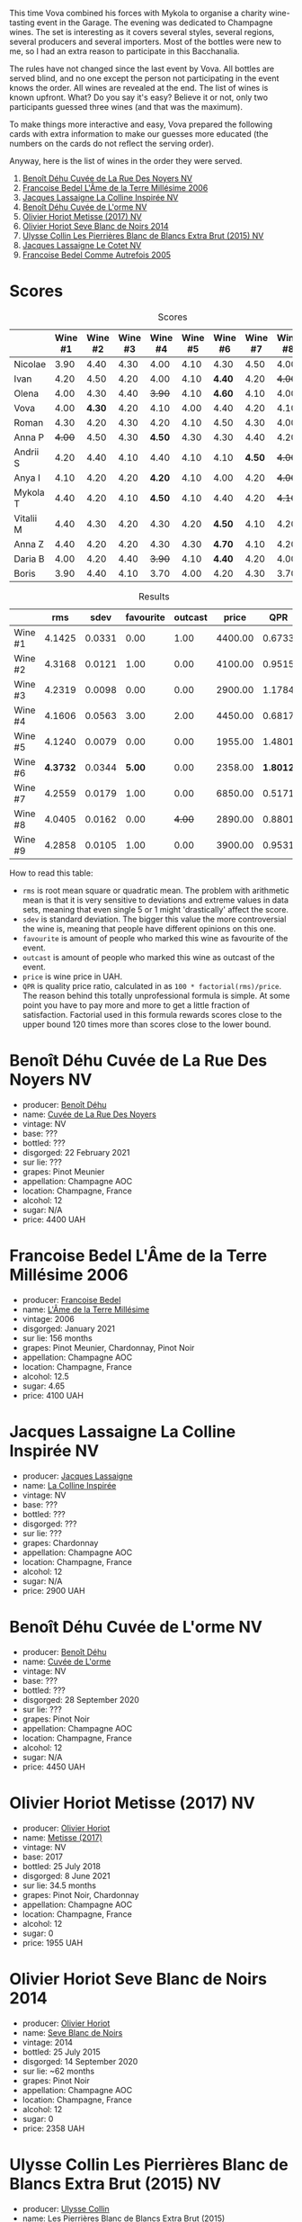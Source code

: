 [[file:/images/2023-06-02-champagne/2023-06-04-13-18-47-IMG-7541.webp]]

This time Vova combined his forces with Mykola to organise a charity wine-tasting event in the Garage. The evening was dedicated to Champagne wines. The set is interesting as it covers several styles, several regions, several producers and several importers. Most of the bottles were new to me, so I had an extra reason to participate in this Bacchanalia.

The rules have not changed since the last event by Vova. All bottles are served blind, and no one except the person not participating in the event knows the order. All wines are revealed at the end. The list of wines is known upfront. What? Do you say it's easy? Believe it or not, only two participants guessed three wines (and that was the maximum).

To make things more interactive and easy, Vova prepared the following cards with extra information to make our guesses more educated (the numbers on the cards do not reflect the serving order).

[[file:/images/2023-06-02-champagne/2023-06-04-13-09-11-75352FA4-BEE2-4006-96D0-3B9B0C7528AD-1-102-a.webp]]

[[file:/images/2023-06-02-champagne/2023-06-04-13-09-11-ED382890-5E75-4AC0-B3D8-324921390729-1-102-a.webp]]

Anyway, here is the list of wines in the order they were served.

1. [[barberry:/wines/7bc042b7-6842-4e32-936a-ea5458eba6b6][Benoît Déhu Cuvée de La Rue Des Noyers NV]]
2. [[barberry:/wines/ca7dc126-0ea4-4245-93db-f07a87301a7e][Francoise Bedel L'Âme de la Terre Millésime 2006]]
3. [[barberry:/wines/3855b6f0-a2e9-4c92-952b-65ba8e335ada][Jacques Lassaigne La Colline Inspirée NV]]
4. [[barberry:/wines/e27c8b9d-c616-4119-a6f8-353c25e056f2][Benoît Déhu Cuvée de L'orme NV]]
5. [[barberry:/wines/e2def7db-4717-4c1d-b5af-403adf8f510d][Olivier Horiot Metisse (2017) NV]]
6. [[barberry:/wines/b7f8ea50-cad4-49cb-8fcb-e60a8893fe55][Olivier Horiot Seve Blanc de Noirs 2014]]
7. [[barberry:/wines/df4c17e5-a9ab-43f4-85d8-b1a117a42807][Ulysse Collin Les Pierrières Blanc de Blancs Extra Brut (2015) NV]]
8. [[barberry:/wines/8caf7cbe-9849-4294-a90d-a69f1bbc88e7][Jacques Lassaigne Le Cotet NV]]
9. [[barberry:/wines/bb79b28b-059f-4043-8ecf-3ba04ecd892a][Francoise Bedel Comme Autrefois 2005]]

[[file:/images/2023-06-02-champagne/2023-06-03-11-44-29-IMG-6741.webp]]

* Scores
:PROPERTIES:
:ID:                     bc02536e-a5fa-4ba4-9cd2-e0a814b0ec47
:END:

#+attr_html: :class tasting-scores
#+caption: Scores
#+results: scores
|           | Wine #1 | Wine #2 | Wine #3 | Wine #4 | Wine #5 | Wine #6 | Wine #7 | Wine #8 | Wine #9 |
|-----------+---------+---------+---------+---------+---------+---------+---------+---------+---------|
| Nicolae   |    3.90 |    4.40 |    4.30 |    4.00 |    4.10 |    4.30 |    4.50 |    4.00 |    4.50 |
| Ivan      |    4.20 |    4.50 |    4.20 |    4.00 |    4.10 |  *4.40* |    4.20 |  +4.00+ |    4.30 |
| Olena     |    4.00 |    4.30 |    4.40 |  +3.90+ |    4.10 |  *4.60* |    4.10 |    4.00 |    4.20 |
| Vova      |    4.00 |  *4.30* |    4.20 |    4.10 |    4.00 |    4.40 |    4.20 |    4.10 |    4.30 |
| Roman     |    4.30 |    4.20 |    4.30 |    4.20 |    4.10 |    4.50 |    4.30 |    4.00 |    4.20 |
| Anna P    |  +4.00+ |    4.50 |    4.30 |  *4.50* |    4.30 |    4.30 |    4.40 |    4.20 |    4.40 |
| Andrii S  |    4.20 |    4.40 |    4.10 |    4.40 |    4.10 |    4.10 |  *4.50* |  +4.00+ |    4.30 |
| Anya I    |    4.10 |    4.20 |    4.20 |  *4.20* |    4.10 |    4.00 |    4.20 |  +4.00+ |    4.10 |
| Mykola T  |    4.40 |    4.20 |    4.10 |  *4.50* |    4.10 |    4.40 |    4.20 |  +4.10+ |    4.20 |
| Vitalii M |    4.40 |    4.30 |    4.20 |    4.30 |    4.20 |  *4.50* |    4.10 |    4.20 |    4.20 |
| Anna Z    |    4.40 |    4.20 |    4.20 |    4.30 |    4.30 |  *4.70* |    4.10 |    4.20 |    4.30 |
| Daria B   |    4.00 |    4.20 |    4.40 |  +3.90+ |    4.10 |  *4.40* |    4.20 |    4.00 |    4.30 |
| Boris     |    3.90 |    4.40 |    4.10 |    3.70 |    4.00 |    4.20 |    4.30 |    3.70 |  *4.40* |

#+attr_html: :class tasting-scores :rules groups :cellspacing 0 :cellpadding 6
#+caption: Results
#+results: summary
|         |      rms |   sdev | favourite | outcast |   price |      QPR |
|---------+----------+--------+-----------+---------+---------+----------|
| Wine #1 |   4.1425 | 0.0331 |      0.00 |    1.00 | 4400.00 |   0.6733 |
| Wine #2 |   4.3168 | 0.0121 |      1.00 |    0.00 | 4100.00 |   0.9515 |
| Wine #3 |   4.2319 | 0.0098 |      0.00 |    0.00 | 2900.00 |   1.1784 |
| Wine #4 |   4.1606 | 0.0563 |      3.00 |    2.00 | 4450.00 |   0.6817 |
| Wine #5 |   4.1240 | 0.0079 |      0.00 |    0.00 | 1955.00 |   1.4801 |
| Wine #6 | *4.3732* | 0.0344 |    *5.00* |    0.00 | 2358.00 | *1.8012* |
| Wine #7 |   4.2559 | 0.0179 |      1.00 |    0.00 | 6850.00 |   0.5171 |
| Wine #8 |   4.0405 | 0.0162 |      0.00 |  +4.00+ | 2890.00 |   0.8801 |
| Wine #9 |   4.2858 | 0.0105 |      1.00 |    0.00 | 3900.00 |   0.9531 |

How to read this table:

- =rms= is root mean square or quadratic mean. The problem with arithmetic mean is that it is very sensitive to deviations and extreme values in data sets, meaning that even single 5 or 1 might 'drastically' affect the score.
- =sdev= is standard deviation. The bigger this value the more controversial the wine is, meaning that people have different opinions on this one.
- =favourite= is amount of people who marked this wine as favourite of the event.
- =outcast= is amount of people who marked this wine as outcast of the event.
- =price= is wine price in UAH.
- =QPR= is quality price ratio, calculated in as =100 * factorial(rms)/price=. The reason behind this totally unprofessional formula is simple. At some point you have to pay more and more to get a little fraction of satisfaction. Factorial used in this formula rewards scores close to the upper bound 120 times more than scores close to the lower bound.

* Benoît Déhu Cuvée de La Rue Des Noyers NV
:PROPERTIES:
:ID:                     162a3b65-b98a-45af-8cf8-5bf9d9660036
:END:

#+attr_html: :class bottle-right
[[file:/images/2023-06-02-champagne/2023-06-03-11-21-44-368A631C-E57A-492E-A166-012D22A5D19A-1-105-c.webp]]

- producer: [[barberry:/producers/28d32618-e224-4ccc-9bc3-31f4683518dc][Benoît Déhu]]
- name: [[barberry:/wines/7bc042b7-6842-4e32-936a-ea5458eba6b6][Cuvée de La Rue Des Noyers]]
- vintage: NV
- base: ???
- bottled: ???
- disgorged: 22 February 2021
- sur lie: ???
- grapes: Pinot Meunier
- appellation: Champagne AOC
- location: Champagne, France
- alcohol: 12
- sugar: N/A
- price: 4400 UAH

* Francoise Bedel L'Âme de la Terre Millésime 2006
:PROPERTIES:
:ID:                     ff2d8df6-07dd-4931-b03c-f5a5ae383874
:END:

#+attr_html: :class bottle-right
[[file:/images/2023-06-02-champagne/2023-06-03-11-24-05-72980C88-A8D2-4369-942E-926D7D1690A4-1-105-c.webp]]

- producer: [[barberry:/producers/95f34fc8-044c-453a-bca7-62e7128ff998][Francoise Bedel]]
- name: [[barberry:/wines/ca7dc126-0ea4-4245-93db-f07a87301a7e][L'Âme de la Terre Millésime]]
- vintage: 2006
- disgorged: January 2021
- sur lie: 156 months
- grapes: Pinot Meunier, Chardonnay, Pinot Noir
- appellation: Champagne AOC
- location: Champagne, France
- alcohol: 12.5
- sugar: 4.65
- price: 4100 UAH

* Jacques Lassaigne La Colline Inspirée NV
:PROPERTIES:
:ID:                     c3af30a2-d823-4593-97e0-d55a669928f9
:END:

#+attr_html: :class bottle-right
[[file:/images/2023-06-02-champagne/2023-06-03-11-24-46-7BCBBECA-35F9-402E-BD58-25D7FDB1FDAB-1-105-c.webp]]

- producer: [[barberry:/producers/1b6698c3-ddde-4d8d-bbe6-b97c3fb77bb5][Jacques Lassaigne]]
- name: [[barberry:/wines/3855b6f0-a2e9-4c92-952b-65ba8e335ada][La Colline Inspirée]]
- vintage: NV
- base: ???
- bottled: ???
- disgorged: ???
- sur lie: ???
- grapes: Chardonnay
- appellation: Champagne AOC
- location: Champagne, France
- alcohol: 12
- sugar: N/A
- price: 2900 UAH

* Benoît Déhu Cuvée de L'orme NV
:PROPERTIES:
:ID:                     08341a38-1649-4ed3-9fa5-0db3f2b1c4f0
:END:

#+attr_html: :class bottle-right
[[file:/images/2023-06-02-champagne/2023-06-03-11-26-56-6A4DB1A3-B9C8-4673-8959-94E19B94EA12-1-105-c.webp]]

- producer: [[barberry:/producers/28d32618-e224-4ccc-9bc3-31f4683518dc][Benoît Déhu]]
- name: [[barberry:/wines/e27c8b9d-c616-4119-a6f8-353c25e056f2][Cuvée de L'orme]]
- vintage: NV
- base: ???
- bottled: ???
- disgorged: 28 September 2020
- sur lie: ???
- grapes: Pinot Noir
- appellation: Champagne AOC
- location: Champagne, France
- alcohol: 12
- sugar: N/A
- price: 4450 UAH

* Olivier Horiot Metisse (2017) NV
:PROPERTIES:
:ID:                     ef640c4c-4e64-4f1b-8699-d56fb0fe0487
:END:

#+attr_html: :class bottle-right
[[file:/images/2023-06-02-champagne/2023-06-03-11-27-51-BFCDF0E9-D22C-4722-8DDA-37388EABC460-1-105-c.webp]]

- producer: [[barberry:/producers/fa1f19d8-0f56-42d6-bef2-bfb46df61ea3][Olivier Horiot]]
- name: [[barberry:/wines/e2def7db-4717-4c1d-b5af-403adf8f510d][Metisse (2017)]]
- vintage: NV
- base: 2017
- bottled: 25 July 2018
- disgorged: 8 June 2021
- sur lie: 34.5 months
- grapes: Pinot Noir, Chardonnay
- appellation: Champagne AOC
- location: Champagne, France
- alcohol: 12
- sugar: 0
- price: 1955 UAH

* Olivier Horiot Seve Blanc de Noirs 2014
:PROPERTIES:
:ID:                     af2bf76d-1679-4481-9388-5a95687e0d74
:END:

#+attr_html: :class bottle-right
[[file:/images/2023-06-02-champagne/2023-06-03-11-28-19-7A4E279A-F645-4873-98D2-E7B71AFDF43F-1-105-c.webp]]

- producer: [[barberry:/producers/fa1f19d8-0f56-42d6-bef2-bfb46df61ea3][Olivier Horiot]]
- name: [[barberry:/wines/b7f8ea50-cad4-49cb-8fcb-e60a8893fe55][Seve Blanc de Noirs]]
- vintage: 2014
- bottled: 25 July 2015
- disgorged: 14 September 2020
- sur lie: ~62 months
- grapes: Pinot Noir
- appellation: Champagne AOC
- location: Champagne, France
- alcohol: 12
- sugar: 0
- price: 2358 UAH

* Ulysse Collin Les Pierrières Blanc de Blancs Extra Brut (2015) NV
:PROPERTIES:
:ID:                     27531c06-2339-409d-869f-09c5d4ebec1b
:END:

#+attr_html: :class bottle-right
[[file:/images/2023-06-02-champagne/2023-06-03-11-33-01-C6B87C8B-B6AA-4ADB-913B-BBF330AD83B8-1-105-c.webp]]

- producer: [[barberry:/producers/7e4259a0-cd16-4cc8-8a06-ff3bf0c1ab46][Ulysse Collin]]
- name: [[barberry:/wines/df4c17e5-a9ab-43f4-85d8-b1a117a42807][Les Pierrières Blanc de Blancs Extra Brut (2015)]]
- vintage: NV
- base: 2015
- disgorged: 03/2020
- sur lie: 48 months
- grapes: Chardonnay
- appellation: Champagne AOC
- location: Champagne, France
- alcohol: 12.5
- sugar: 1.7
- price: 6850 UAH

* Jacques Lassaigne Le Cotet NV
:PROPERTIES:
:ID:                     018c4b6d-377b-4977-9aaf-cd02ede0e285
:END:

#+attr_html: :class bottle-right
[[file:/images/2023-06-02-champagne/2023-06-03-11-33-19-1E9519D2-7072-4B65-AE18-2EF3EA84D5CF-1-105-c.webp]]

- producer: [[barberry:/producers/1b6698c3-ddde-4d8d-bbe6-b97c3fb77bb5][Jacques Lassaigne]]
- name: [[barberry:/wines/8caf7cbe-9849-4294-a90d-a69f1bbc88e7][Le Cotet]]
- vintage: NV
- base: ???
- bottled: ???
- disgorged: ???
- sur lie: ???
- grapes: Chardonnay
- appellation: Champagne AOC
- location: Champagne, France
- alcohol: 12
- sugar: N/A
- price: 2890 UAH

* Francoise Bedel Comme Autrefois 2005
:PROPERTIES:
:ID:                     68f5048e-81ae-4eaa-be7e-c0ef79aa3ec5
:END:

#+attr_html: :class bottle-right
[[file:/images/2023-06-02-champagne/2023-06-03-11-34-19-C2238E66-FF81-41D0-818A-9C2A554CA469-1-105-c.webp]]

- producer: [[barberry:/producers/95f34fc8-044c-453a-bca7-62e7128ff998][Francoise Bedel]]
- name: [[barberry:/wines/bb79b28b-059f-4043-8ecf-3ba04ecd892a][Comme Autrefois]]
- vintage: 2005
- disgorged: January 2021
- sur lie: 168 months
- grapes: Pinot Noir, Chardonnay, Pinot Meunier
- appellation: Champagne AOC
- location: Champagne, France
- alcohol: 12.5
- sugar: N/A
- price: 3900 UAH

